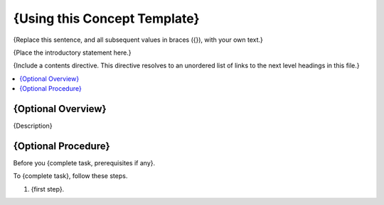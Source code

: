 .. _Concept Template:

###############################
{Using this Concept Template}
###############################

{Replace this sentence, and all subsequent values in braces ({}), with your
own text.}

{Place the introductory statement here.}

{Include a contents directive. This directive resolves to an unordered list of
links to the next level headings in this file.}


.. contents::
  :local:
  :depth: 1

******************************
{Optional Overview}
******************************

{Description}

******************************
{Optional Procedure}
******************************

Before you {complete task, prerequisites if any}.

To {complete task}, follow these steps.

#. {first step}.
